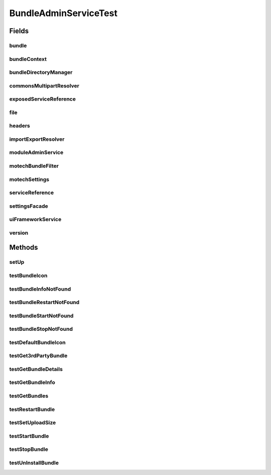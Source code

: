 .. java:import:: org.apache.commons.io IOUtils

.. java:import:: org.junit Before

.. java:import:: org.junit Test

.. java:import:: org.mockito InjectMocks

.. java:import:: org.mockito Mock

.. java:import:: org.motechproject.admin.ex BundleNotFoundException

.. java:import:: org.motechproject.admin.service ModuleAdminService

.. java:import:: org.motechproject.admin.service.impl ModuleAdminServiceImpl

.. java:import:: org.motechproject.event MotechEvent

.. java:import:: org.motechproject.osgi.web UIFrameworkService

.. java:import:: org.motechproject.server.api BundleIcon

.. java:import:: org.motechproject.server.api BundleInformation

.. java:import:: org.motechproject.server.config SettingsFacade

.. java:import:: org.motechproject.server.config.domain MotechSettings

.. java:import:: org.osgi.framework Bundle

.. java:import:: org.osgi.framework BundleContext

.. java:import:: org.osgi.framework BundleException

.. java:import:: org.osgi.framework ServiceReference

.. java:import:: org.osgi.framework Version

.. java:import:: org.springframework.web.multipart.commons CommonsMultipartResolver

.. java:import:: java.io File

.. java:import:: java.io IOException

.. java:import:: java.io InputStream

.. java:import:: java.net URL

.. java:import:: java.util ArrayList

.. java:import:: java.util Arrays

.. java:import:: java.util Dictionary

.. java:import:: java.util List

BundleAdminServiceTest
======================

.. java:package:: org.motechproject.admin.bundles
   :noindex:

.. java:type:: public class BundleAdminServiceTest

Fields
------
bundle
^^^^^^

.. java:field:: @Mock  Bundle bundle
   :outertype: BundleAdminServiceTest

bundleContext
^^^^^^^^^^^^^

.. java:field:: @Mock  BundleContext bundleContext
   :outertype: BundleAdminServiceTest

bundleDirectoryManager
^^^^^^^^^^^^^^^^^^^^^^

.. java:field:: @Mock  BundleDirectoryManager bundleDirectoryManager
   :outertype: BundleAdminServiceTest

commonsMultipartResolver
^^^^^^^^^^^^^^^^^^^^^^^^

.. java:field:: @Mock  CommonsMultipartResolver commonsMultipartResolver
   :outertype: BundleAdminServiceTest

exposedServiceReference
^^^^^^^^^^^^^^^^^^^^^^^

.. java:field:: @Mock  ServiceReference exposedServiceReference
   :outertype: BundleAdminServiceTest

file
^^^^

.. java:field:: @Mock  File file
   :outertype: BundleAdminServiceTest

headers
^^^^^^^

.. java:field:: @Mock  Dictionary<Object, Object> headers
   :outertype: BundleAdminServiceTest

importExportResolver
^^^^^^^^^^^^^^^^^^^^

.. java:field:: @Mock  ImportExportResolver importExportResolver
   :outertype: BundleAdminServiceTest

moduleAdminService
^^^^^^^^^^^^^^^^^^

.. java:field:: @InjectMocks  ModuleAdminService moduleAdminService
   :outertype: BundleAdminServiceTest

motechBundleFilter
^^^^^^^^^^^^^^^^^^

.. java:field:: @Mock  MotechBundleFilter motechBundleFilter
   :outertype: BundleAdminServiceTest

motechSettings
^^^^^^^^^^^^^^

.. java:field:: @Mock  MotechSettings motechSettings
   :outertype: BundleAdminServiceTest

serviceReference
^^^^^^^^^^^^^^^^

.. java:field:: @Mock  ServiceReference serviceReference
   :outertype: BundleAdminServiceTest

settingsFacade
^^^^^^^^^^^^^^

.. java:field:: @Mock  SettingsFacade settingsFacade
   :outertype: BundleAdminServiceTest

uiFrameworkService
^^^^^^^^^^^^^^^^^^

.. java:field:: @Mock  UIFrameworkService uiFrameworkService
   :outertype: BundleAdminServiceTest

version
^^^^^^^

.. java:field:: @Mock  Version version
   :outertype: BundleAdminServiceTest

Methods
-------
setUp
^^^^^

.. java:method:: @Before public void setUp()
   :outertype: BundleAdminServiceTest

testBundleIcon
^^^^^^^^^^^^^^

.. java:method:: @Test public void testBundleIcon() throws IOException
   :outertype: BundleAdminServiceTest

testBundleInfoNotFound
^^^^^^^^^^^^^^^^^^^^^^

.. java:method:: @Test public void testBundleInfoNotFound()
   :outertype: BundleAdminServiceTest

testBundleRestartNotFound
^^^^^^^^^^^^^^^^^^^^^^^^^

.. java:method:: @Test public void testBundleRestartNotFound() throws BundleException
   :outertype: BundleAdminServiceTest

testBundleStartNotFound
^^^^^^^^^^^^^^^^^^^^^^^

.. java:method:: @Test public void testBundleStartNotFound() throws BundleException
   :outertype: BundleAdminServiceTest

testBundleStopNotFound
^^^^^^^^^^^^^^^^^^^^^^

.. java:method:: @Test public void testBundleStopNotFound() throws BundleException
   :outertype: BundleAdminServiceTest

testDefaultBundleIcon
^^^^^^^^^^^^^^^^^^^^^

.. java:method:: @Test public void testDefaultBundleIcon()
   :outertype: BundleAdminServiceTest

testGet3rdPartyBundle
^^^^^^^^^^^^^^^^^^^^^

.. java:method:: @Test public void testGet3rdPartyBundle()
   :outertype: BundleAdminServiceTest

testGetBundleDetails
^^^^^^^^^^^^^^^^^^^^

.. java:method:: @Test public void testGetBundleDetails()
   :outertype: BundleAdminServiceTest

testGetBundleInfo
^^^^^^^^^^^^^^^^^

.. java:method:: @Test public void testGetBundleInfo()
   :outertype: BundleAdminServiceTest

testGetBundles
^^^^^^^^^^^^^^

.. java:method:: @Test public void testGetBundles()
   :outertype: BundleAdminServiceTest

testRestartBundle
^^^^^^^^^^^^^^^^^

.. java:method:: @Test public void testRestartBundle() throws BundleException
   :outertype: BundleAdminServiceTest

testSetUploadSize
^^^^^^^^^^^^^^^^^

.. java:method:: @Test public void testSetUploadSize()
   :outertype: BundleAdminServiceTest

testStartBundle
^^^^^^^^^^^^^^^

.. java:method:: @Test public void testStartBundle() throws BundleException
   :outertype: BundleAdminServiceTest

testStopBundle
^^^^^^^^^^^^^^

.. java:method:: @Test public void testStopBundle() throws BundleException
   :outertype: BundleAdminServiceTest

testUnInstallBundle
^^^^^^^^^^^^^^^^^^^

.. java:method:: @Test public void testUnInstallBundle() throws BundleException, IOException
   :outertype: BundleAdminServiceTest

